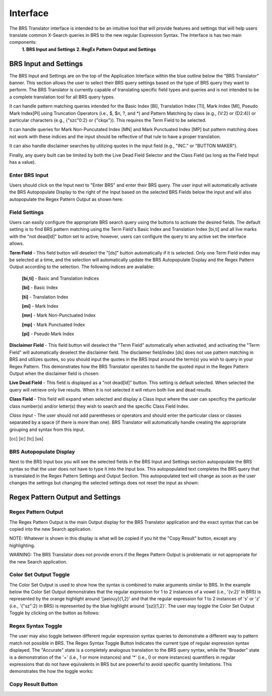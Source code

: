 Interface
=========

.. image:: ../_static/BRS-Interface.png

The BRS Translator interface is intended to be an intuitive tool that will provide features and settings that will help users translate common X-Search queries in BRS to the new regular Expression Syntax.  The Interface is has two main components: 
  **1. BRS Input and Settings**
  **2. RegEx Pattern Output and Settings**

BRS Input and Settings
----------------------
.. image:: ../_static/BRS-BRS-SetHighlight.png

The BRS Input and Settings are on the top of the Application Interface within the blue outline below the "BRS Translator" banner.  This section allows the user to select their BRS query settings based on the type of BRS query they want to perform.  The BRS Translator is currently capable of translating specific field types and queries and is not intended to be a complete translation tool for all BRS query types.

It can handle pattern matching queries intended for the Basic Index [BI], Translation Index [TI], Mark Index [MI], Pseudo Mark Index[PI] using Truncation Operators (i.e., $, $n, ?, and *) and Pattern Matching by class (e.g., {V:2} or {D2:4}) or particular characters (e.g., {"szc"0:2} or {"ckqx"}).  This requires the Term Field to be selected.

It can handle queries for Mark Non-Puncutated Index [MN] and Mark Punctuated Index [MP] but pattern matching does not work with these indices and the input should be reflective of that rule to have a proper translation.

It can also handle disclaimer searches by utilizing quotes in the input field (e.g., "INC." or "BUTTON MAKER").

Finally, any query built can be limited by both the Live Dead Field Selector and the Class Field (as long as the Field Input has a value).

Enter BRS Input
^^^^^^^^^^^^^^^
.. image:: ../_static/BRSInputHighlight.png

Users should click on the Input next to "Enter BRS" and enter their BRS query.  The user input will automatically activate the BRS Autopopulate Display to the right of the Input based on the selected BRS Fields below the input and will also autopopulate the Regex Pattern Output as shown here:

.. image:: ../_static/BRSInput.gif

Field Settings
^^^^^^^^^^^^^^

.. image:: ../_static/BRSFieldSetHighlight.png

Users can easily configure the appropriate BRS search query using the buttons to activate the desired fields.  The default setting is to find BRS pattern matching using the Term Field's Basic Index and Translation Index [bi,ti] and all live marks with the "not dead[ld]" button set to active; however, users can configure the query to any active set the interface allows.

**Term Field** - This field button will deselect the "[ds]" button automatically if it is selected.  Only one Term Field index may be selected at a time, and the selection will automatically update the BRS Autopopulate Display and the Regex Pattern Output according to the selection.  The following indices are available:

 **[bi,ti]** - Basic and Translation Indices
 
 **[bi]** - Basic Index
 
 **[ti]** - Translation Index
 
 **[mi]** - Mark Index
 
 **[mn]** - Mark Non-Punctuated Index
 
 **[mp]** - Mark Punctuated Index
 
 **[pi]** - Pseudo Mark Index
    
**Disclaimer Field** - This field button will deselect the "Term Field" automatically when activated, and activating the "Term Field" will automatically deselect the disclaimer field.  The disclaimer field/index [ds] does not use pattern matching in BRS and utilizes quotes, so you should input the quotes in the BRS Input around the term(s) you wish to query in your Regex Pattern.  This demonstrates how the BRS Translator operates to handle the quoted input in the Regex Pattern Output when the disclaimer field is chosen:

.. image:: ../_static/BRS-DSField.gif

**Live Dead Field** - This field is displayed as a "not dead[ld]" button.  This setting is default selected.  When selected the query will retrieve only live results.  When it is not selected it will return both live and dead results.

**Class Field** - This field will expand when selected and display a Class Input where the user can specificy the particular class number(s) and/or letter(s) they wish to search and the specific Class Field Index.  

*Class Input* - The user should not add parentheses or operators and should enter the particular class or classes separated by a space (if there is more than one).  BRS Translator will automatically handle creating the appropriate grouping and syntax from this input.

[cc]
[ic]
[tc]
[us]

BRS Autopopulate Display
^^^^^^^^^^^^^^^^^^^^^^^^
.. image:: ../_static/BRSAutopopHighlight.png

Next to the BRS Input box you will see the selected fields in the BRS Input and Settings section autopopulate the BRS syntax so that the user does not have to type it into the Input box.  This autopopulated text completes the BRS query that is translated in the Regex Pattern Settings and Output Section.  This autopopulated text will change as soon as the user changes the settings but changing the selected settings does not reset the input as shown:

.. image:: ../_static/BRSAutopop.gif

Regex Pattern Output and Settings
---------------------------------
.. image:: ../_static/BRS-RegexPatSection.png

Regex Pattern Output
^^^^^^^^^^^^^^^^^^^^
.. image:: ../_static/BRSRegExOutputHighlight.png

The Regex Pattern Output is the main Output display for the BRS Translator application and the exact syntax that can be copied into the new Search application.  

NOTE: Whatever is shown in this display is what will be copied if you hit the "Copy Result" button, except any highlighting. 

WARNING: The BRS Translator does not provide errors if the Regex Pattern Output is problematic or not appropriate for the new Search application.

Color Set Output Toggle
^^^^^^^^^^^^^^^^^^^^^^^
.. image:: ../_static/BRSColorSetOutputHighlight.png
The Color Set Output is used to show how the syntax is combined to make arguments similar to BRS.  In the example below the Color Set Output demonstrates that the regular expression for 1 to 2 instances of a vowel (i.e., '{v:2}' in BRS) is represented by the orange highlight around '[aeiouy]{1,2}' and that the regular expression for 1 to 2 instances of 's' or 'z' (i.e., '{"sz":2} in BRS) is represented by the blue highlight around '[sz]{1,2}'.  The user may toggle the Color Set Output Toggle by clicking on the button as follows:

.. image:: ../_static/ColorSetOutput.gif

Regex Syntax Toggle
^^^^^^^^^^^^^^^^^^^
.. image:: ../_static/BRSSynTogHighlight.png

The user may also toggle between different regular expression syntax queries to demonstrate a different way to pattern match not possible in BRS.  The Regex Syntax Toggle Button Indicates the current type of regular expression syntax displayed.  The "Accurate" state is a completely analogous translation to the BRS query syntax, while the "Broader" state is a demonstration of the '+' (i.e., 1 or more instances) and '*' (i.e., 0 or more instances) quantifiers in regular expressions that do not have equivalents in BRS but are powerful to avoid specific quantity limitations.  This demonstrates the how the toggle works:

.. image:: ../_static/RegExSyntaxTog.gif

Copy Result Button
^^^^^^^^^^^^^^^^^^
.. image:: ../_static/BRSCopyHighlight.png
